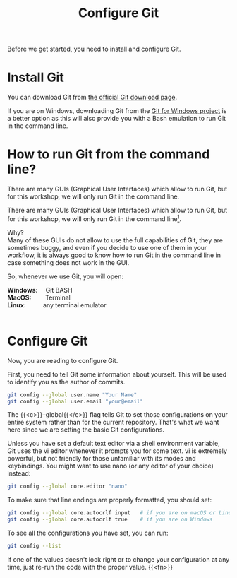 #+title: Configure Git
#+description: Practice
#+colordes: #dc7309
#+slug: git-03-config
#+weight: 3

Before we get started, you need to install and configure Git.

* Install Git

You can download Git from [[https://git-scm.com/downloads][the official Git download page]].

If you are on Windows, downloading Git from the [[https://gitforwindows.org/][Git for Windows project]] is a better option as this will also provide you with a Bash emulation to run Git in the command line.

* How to run Git from the command line?

There are many GUIs (Graphical User Interfaces) which allow to run Git, but for this workshop, we will only run Git in the command line.

#+BEGIN_export html
There are many GUIs (Graphical User Interfaces) which allow to run Git, but for this workshop, we will only run Git in the command line<a href="#fn1" class="footnoteRef" id="fnref1"><sup>1</sup></a>.
#+END_export

Why?\\
Many of these GUIs do not allow to use the full capabilities of Git, they are sometimes buggy, and even if you decide to use one of them in your workflow, it is always good to know how to run Git in the command line in case something does not work in the GUI.

So, whenever we use Git, you will open:

#+BEGIN_export html
<b>Windows:</b> &emsp;Git BASH<br>

<b>MacOS:</b> &emsp;&emsp;Terminal<br>

<b>Linux:</b> &emsp;&emsp;&ensp;any terminal emulator<br><br>
#+END_export

#+BEGIN_export mhtml
<hr>
<div class="footnote-definition">
<sup><a id="f-1" href="#n-1">1</a></sup>
<span class="footnote-body">
At the very end of this Git Summer School lesson, I will show you how to use a fun tool to use Git in a graphical manner, but still within the command line.
</span>
</div>
#+END_export

* Configure Git

Now, you are reading to configure Git.

First, you need to tell Git some information about yourself. This will be used to identify you as the author of commits.

#+BEGIN_src sh
git config --global user.name "Your Name"
git config --global user.email "your@email"
#+END_src

The {{<c>}}--global{{</c>}} flag tells Git to set those configurations on your entire system rather than for the current repository. That's what we want here since we are setting the basic Git configurations.

Unless you have set a default text editor via a shell environment variable, Git uses the vi editor whenever it prompts you for some text. vi is extremely powerful, but not friendly for those unfamiliar with its modes and keybindings. You might want to use nano (or any editor of your choice) instead:

#+BEGIN_src sh
git config --global core.editor "nano"
#+END_src

To make sure that line endings are properly formatted, you should set:

#+BEGIN_src sh
git config --global core.autocrlf input   # if you are on macOS or Linux
git config --global core.autocrlf true    # if you are on Windows
#+END_src

To see all the configurations you have set, you can run:

#+BEGIN_src sh
git config --list
#+END_src

If one of the values doesn't look right or to change your configuration at any time, just re-run the code with the proper value.
{{<fn>}}
